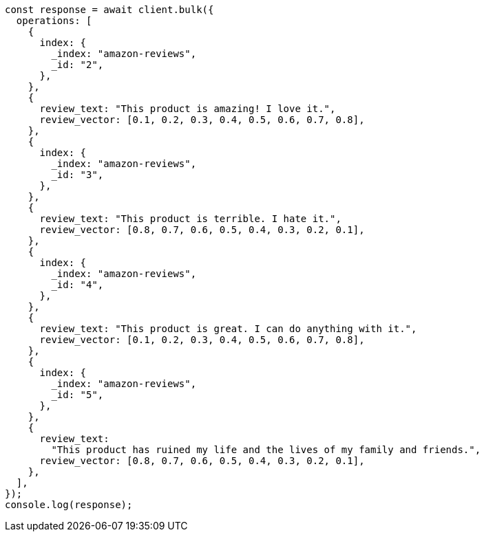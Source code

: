 // This file is autogenerated, DO NOT EDIT
// Use `node scripts/generate-docs-examples.js` to generate the docs examples

[source, js]
----
const response = await client.bulk({
  operations: [
    {
      index: {
        _index: "amazon-reviews",
        _id: "2",
      },
    },
    {
      review_text: "This product is amazing! I love it.",
      review_vector: [0.1, 0.2, 0.3, 0.4, 0.5, 0.6, 0.7, 0.8],
    },
    {
      index: {
        _index: "amazon-reviews",
        _id: "3",
      },
    },
    {
      review_text: "This product is terrible. I hate it.",
      review_vector: [0.8, 0.7, 0.6, 0.5, 0.4, 0.3, 0.2, 0.1],
    },
    {
      index: {
        _index: "amazon-reviews",
        _id: "4",
      },
    },
    {
      review_text: "This product is great. I can do anything with it.",
      review_vector: [0.1, 0.2, 0.3, 0.4, 0.5, 0.6, 0.7, 0.8],
    },
    {
      index: {
        _index: "amazon-reviews",
        _id: "5",
      },
    },
    {
      review_text:
        "This product has ruined my life and the lives of my family and friends.",
      review_vector: [0.8, 0.7, 0.6, 0.5, 0.4, 0.3, 0.2, 0.1],
    },
  ],
});
console.log(response);
----
